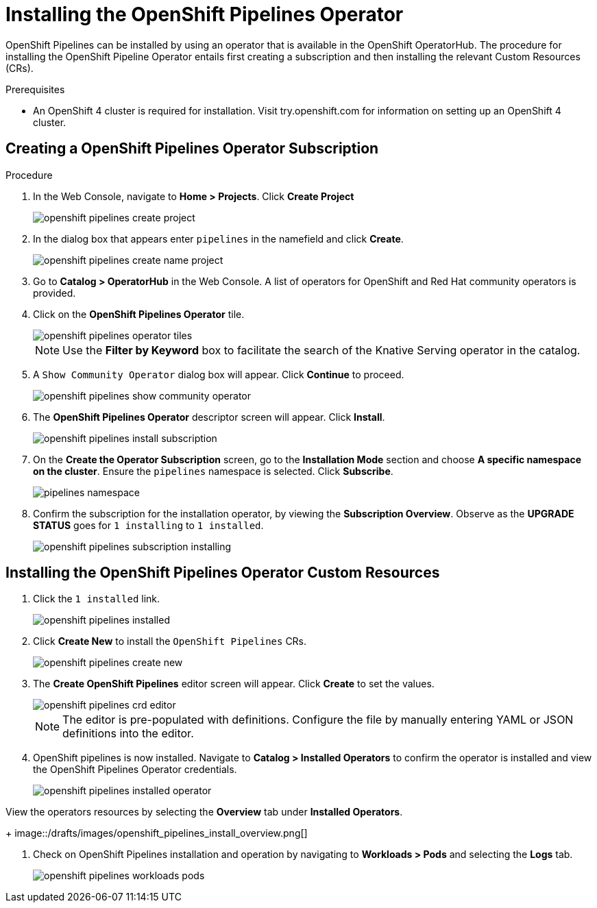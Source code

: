 = Installing the OpenShift Pipelines Operator

OpenShift Pipelines can be installed by using an operator that is available in the OpenShift OperatorHub. The procedure for installing the OpenShift Pipeline Operator entails first creating a subscription and then installing the relevant Custom Resources (CRs). 


.Prerequisites

* An OpenShift 4 cluster is required for installation. Visit try.openshift.com for information on setting up an OpenShift 4 cluster.


== Creating a OpenShift Pipelines Operator Subscription

.Procedure

. In the Web Console, navigate to **Home > Projects**. Click **Create Project**
+
image::/drafts/images/openshift_pipelines_create_project.png[]

. In the dialog box that appears enter `pipelines` in the namefield and click **Create**.
+
image::/drafts/images/openshift_pipelines_create_name_project.png[]

. Go to **Catalog > OperatorHub** in the Web Console. A list of operators for OpenShift and Red Hat community operators  is provided.


. Click on the **OpenShift Pipelines Operator** tile. 
+
image::/drafts/images/openshift_pipelines_operator_tiles.png[]

+
NOTE: Use the **Filter by Keyword** box to facilitate the search of the Knative Serving operator in the catalog.  

. A `Show Community Operator` dialog box will appear. Click **Continue** to proceed.
+
image::/drafts/images/openshift_pipelines_show_community_operator.png[]

. The **OpenShift Pipelines Operator** descriptor screen will appear. Click **Install**.
+
image::/drafts/images/openshift_pipelines_install_subscription.png[]

. On the **Create the Operator Subscription** screen, go to the **Installation Mode** section and choose **A specific namespace on the cluster**. Ensure the `pipelines` namespace is selected. Click **Subscribe**.
+
image::/drafts/images/pipelines_namespace.png[]
 
. Confirm the subscription for the installation operator, by viewing the **Subscription Overview**. Observe as the **UPGRADE STATUS** goes for `1 installing` to `1 installed`.
+
image::/drafts/images/openshift_pipelines_subscription_installing.png[]

== Installing the OpenShift Pipelines Operator Custom Resources

. Click the `1 installed` link.
+
image::/drafts/images/openshift_pipelines_installed.png[]

. Click  **Create New** to install the `OpenShift Pipelines` CRs. 
+
image::/drafts/images/openshift_pipelines_create_new.png[]

. The **Create OpenShift Pipelines** editor screen will appear. Click **Create** to set the values.
+
image::/drafts/images/openshift_pipelines_crd_editor.png[]
+
NOTE:  The editor is pre-populated with definitions. Configure the file by manually entering YAML or JSON definitions into the editor.

. OpenShift pipelines is now installed. Navigate to **Catalog > Installed Operators** to confirm the operator is installed and view the OpenShift Pipelines Operator credentials.
+
image::/drafts/images/openshift_pipelines_installed_operator.png[]

.View the operators resources by selecting the **Overview** tab under **Installed Operators**.
+
image::/drafts/images/openshift_pipelines_install_overview.png[]

. Check on OpenShift Pipelines installation and operation by navigating to **Workloads > Pods**  and selecting the **Logs** tab.
+
image::/drafts/images/openshift_pipelines_workloads_pods.png[]
